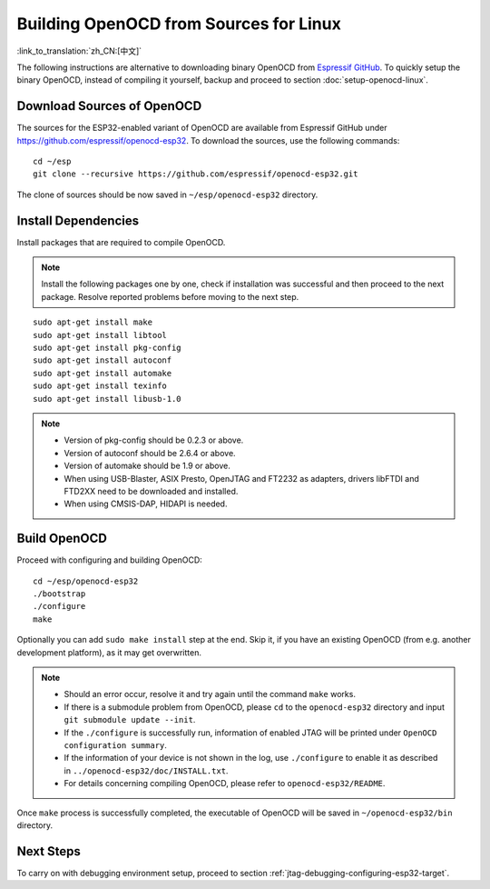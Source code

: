 ***************************************
Building OpenOCD from Sources for Linux
***************************************
:link_to_translation:`zh_CN:[中文]`

The following instructions are alternative to downloading binary OpenOCD from `Espressif GitHub <https://github.com/espressif/openocd-esp32/releases>`_. To quickly setup the binary OpenOCD, instead of compiling it yourself, backup and proceed to section :doc:`setup-openocd-linux`.


.. highlight:: bash

Download Sources of OpenOCD
===========================

The sources for the ESP32-enabled variant of OpenOCD are available from Espressif GitHub under https://github.com/espressif/openocd-esp32. To download the sources, use the following commands::

    cd ~/esp
    git clone --recursive https://github.com/espressif/openocd-esp32.git

The clone of sources should be now saved in ``~/esp/openocd-esp32`` directory.


Install Dependencies
====================

Install packages that are required to compile OpenOCD.

.. note::

    Install the following packages one by one, check if installation was successful and then proceed to the next package. Resolve reported problems before moving to the next step.

::

    sudo apt-get install make
    sudo apt-get install libtool
    sudo apt-get install pkg-config
    sudo apt-get install autoconf
    sudo apt-get install automake
    sudo apt-get install texinfo
    sudo apt-get install libusb-1.0

.. note::

    * Version of pkg-config should be 0.2.3 or above.
    * Version of autoconf should be 2.6.4 or above.
    * Version of automake should be 1.9 or above.
    * When using USB-Blaster, ASIX Presto, OpenJTAG and FT2232 as adapters, drivers libFTDI and FTD2XX need to be downloaded and installed.
    * When using CMSIS-DAP, HIDAPI is needed.


Build OpenOCD
=============

Proceed with configuring and building OpenOCD::

    cd ~/esp/openocd-esp32
    ./bootstrap
    ./configure
    make

Optionally you can add ``sudo make install`` step at the end. Skip it, if you have an existing OpenOCD (from e.g. another development platform), as it may get overwritten.

.. note::

    * Should an error occur, resolve it and try again until the command ``make`` works. 
    * If there is a submodule problem from OpenOCD, please ``cd`` to the ``openocd-esp32`` directory and input ``git submodule update --init``.
    * If the ``./configure`` is successfully run, information of enabled JTAG will be printed under ``OpenOCD configuration summary``. 
    * If the information of your device is not shown in the log, use ``./configure`` to enable it as described in  ``../openocd-esp32/doc/INSTALL.txt``.
    * For details concerning compiling OpenOCD, please refer to ``openocd-esp32/README``.

Once ``make`` process is successfully completed, the executable of OpenOCD will be saved in ``~/openocd-esp32/bin`` directory.


Next Steps
==========

To carry on with debugging environment setup, proceed to section :ref:`jtag-debugging-configuring-esp32-target`.
